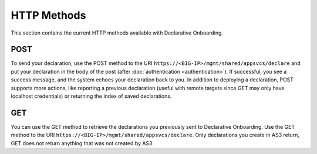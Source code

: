 HTTP Methods
------------
This section contains the current HTTP methods available with Declarative Onboarding.

POST
~~~~
To send your declaration, use the POST method to the URI
``https://<BIG-IP>/mgmt/shared/appsvcs/declare`` and put your declaration in the
body of the post (after :doc:`authentication <authentication>`).  If successful, you see a success message, and the system
echoes your declaration back to you.  In addition to deploying a declaration,
POST supports more actions, like reporting a previous declaration (useful with
remote targets since GET may only have localhost credentials) or returning the
index of saved declarations.  

GET
~~~
You can use the GET method to retrieve the declarations you previously sent to
Declarative Onboarding. Use the GET method to the URI
``https://<BIG-IP>/mgmt/shared/appsvcs/declare``.  Only declarations you create
in AS3 return, GET does not return anything that was not created by AS3.




.. |br| raw:: html
   
   <br />

